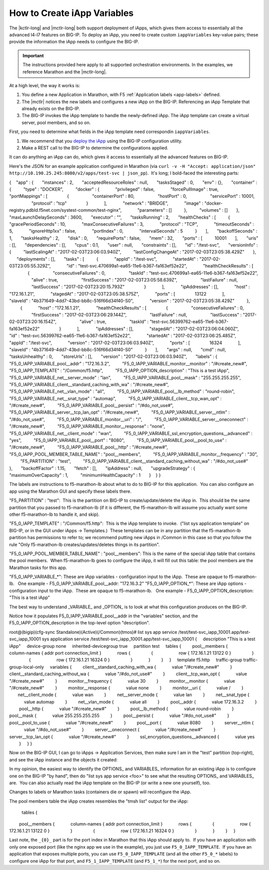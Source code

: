 .. _create-iapp-variables:

How to Create iApp Variables
============================

The |kctlr-long| and |mctlr-long| both support deployment of iApps, which gives them access to essentially all the advanced l4-l7 features on BIG-IP. To deploy an iApp, you need to create custom ``iappVariables`` key-value pairs; these provide the information the iApp needs to configure the BIG-IP.

.. important::

    The instructions provided here apply to all supported orchestration environments. In the examples, we reference Marathon and the |mctlr-long|.

At a high level, the way it works is:

1) You define a new Application in Marathon, with F5 :ref:`Application labels <app-labels>` defined.
2) The |mctlr| notices the new labels and configures a new iApp on the BIG-IP. Referencing an iApp Template that already exists on the BIG-IP.
3) The BIG-IP invokes the iApp template to handle the newly-defined iApp. The iApp template can create a virtual server, pool members, and so on. 

First, you need to determine what fields in the iApp template need correspondin ``iappVariables``.

#. We recommend that you `deploy the iApp <https://support.f5.com/kb/en-us/products/big-ip_ltm/manuals/product/bigip-iapps-developer-11-4-0/2.html#unique_1831084015>`_ using the BIG-IP configuration utility.

#. Make a REST call to the BIG-IP to determine the configurations applied.

It can do anything an iApp can do, which gives it access to essentially all the advanced features on BIG-IP.
 
Here's the JSON for an example application configured in Marathon (via ``curl -v -H "Accept: application/json" http://10.190.25.245:8080/v2/apps/test-svc | json_pp``).  It's long; I bold-faced the interesting parts:
 
{
   "app" : {
      "instances" : 2,
      "acceptedResourceRoles" : null,
      "tasksStaged" : 0,
      "env" : {},
      "container" : {
         "type" : "DOCKER",
         "docker" : {
            "privileged" : false,
            "forcePullImage" : true,
            "portMappings" : [
               {
                  "containerPort" : 80,
                  "hostPort" : 0,
                  "servicePort" : 10001,
                  "protocol" : "tcp"
               }
            ],
            "network" : "BRIDGE",
            "image" : "docker-registry.pdbld.f5net.com/systest-common/test-nginx",
            "parameters" : []
         },
         "volumes" : []
      },
      "maxLaunchDelaySeconds" : 3600,
      "executor" : "",
      "tasksRunning" : 2,
      "healthChecks" : [
         {
            "gracePeriodSeconds" : 10,
            "maxConsecutiveFailures" : 3,
            "protocol" : "TCP",
            "timeoutSeconds" : 5,
            "ignoreHttp1xx" : false,
            "portIndex" : 0,
            "intervalSeconds" : 5
         }
      ],
      "backoffSeconds" : 1,
      "tasksHealthy" : 2,
      "disk" : 0,
      "requirePorts" : false,
      "mem" : 32,
      "ports" : [
         10001
      ],
      "uris" : [],
      "dependencies" : [],
      "cpus" : 0.1,
      "user" : null,
      "constraints" : [],
      "id" : "/test-svc",
      "versionInfo" : {
         "lastScalingAt" : "2017-02-03T23:06:03.940Z",
         "lastConfigChangeAt" : "2017-02-03T23:05:38.429Z"
      },
      "deployments" : [],
      "tasks" : [
         {
            "appId" : "/test-svc",
            "startedAt" : "2017-02-03T23:05:55.329Z",
            "id" : "test-svc.470699a1-ea65-11e6-b367-fa163ef52e22",
            "healthCheckResults" : [
               {
                  "consecutiveFailures" : 0,
                  "taskId" : "test-svc.470699a1-ea65-11e6-b367-fa163ef52e22",
                  "alive" : true,
                  "firstSuccess" : "2017-02-03T23:05:58.639Z",
                  "lastFailure" : null,
                  "lastSuccess" : "2017-02-03T23:20:15.793Z"
               }
            ],
            "ipAddresses" : [],
            "host" : "172.16.1.21",
            "stagedAt" : "2017-02-03T23:05:38.575Z",
            "ports" : [
               13122
            ],
            "slaveId" : "4b371649-4dd7-43bd-bb8c-516f66d34f40-S0",
            "version" : "2017-02-03T23:05:38.429Z"
         },
         {
            "host" : "172.16.1.21",
            "healthCheckResults" : [
               {
                  "consecutiveFailures" : 0,
                  "firstSuccess" : "2017-02-03T23:06:29.144Z",
                  "lastFailure" : null,
                  "lastSuccess" : "2017-02-03T23:20:16.154Z",
                  "alive" : true,
                  "taskId" : "test-svc.56399762-ea65-11e6-b367-fa163ef52e22"
               }
            ],
            "ipAddresses" : [],
            "stagedAt" : "2017-02-03T23:06:04.060Z",
            "id" : "test-svc.56399762-ea65-11e6-b367-fa163ef52e22",
            "startedAt" : "2017-02-03T23:06:25.485Z",
            "appId" : "/test-svc",
            "version" : "2017-02-03T23:06:03.940Z",
            "ports" : [
               16324
            ],
            "slaveId" : "4b371649-4dd7-43bd-bb8c-516f66d34f40-S0"
         }
      ],
      "args" : null,
      "cmd" : null,
      "tasksUnhealthy" : 0,
      "storeUrls" : [],
      "version" : "2017-02-03T23:06:03.940Z",
      "labels" : {
         "F5_0_IAPP_VARIABLE_pool__addr" : "172.16.3.2",
         "F5_0_IAPP_VARIABLE_monitor__monitor" : "/#create_new#",
         "F5_0_IAPP_TEMPLATE" : "/Common/f5.http",
         "F5_0_IAPP_OPTION_description" : "This is a test iApp",
         "F5_0_IAPP_VARIABLE_net__server_mode" : "lan",
         "F5_0_IAPP_VARIABLE_pool__mask" : "255.255.255.255",
         "F5_0_IAPP_VARIABLE_client__standard_caching_with_wa" : "/#create_new#",
         "F5_0_IAPP_VARIABLE_net__vlan_mode" : "all",
         "F5_0_IAPP_VARIABLE_pool__lb_method" : "round-robin",
         "F5_0_IAPP_VARIABLE_net__snat_type" : "automap",
         "F5_0_IAPP_VARIABLE_client__tcp_wan_opt" : "/#create_new#",
         "F5_0_IAPP_VARIABLE_pool__persist" : "/#do_not_use#",
         "F5_0_IAPP_VARIABLE_server__tcp_lan_opt" : "/#create_new#",
         "F5_0_IAPP_VARIABLE_server__ntlm" : "/#do_not_use#",
         "F5_0_IAPP_VARIABLE_monitor__uri" : "/",
         "F5_0_IAPP_VARIABLE_server__oneconnect" : "/#create_new#",
         "F5_0_IAPP_VARIABLE_monitor__response" : "none",
         "F5_0_IAPP_VARIABLE_net__client_mode" : "wan",
         "F5_0_IAPP_VARIABLE_ssl_encryption_questions__advanced" : "yes",
         "F5_0_IAPP_VARIABLE_pool__port" : "8080",
         "F5_0_IAPP_VARIABLE_pool__pool_to_use" : "/#create_new#",
         "F5_0_IAPP_VARIABLE_pool__http" : "/#create_new#",
         "F5_0_IAPP_POOL_MEMBER_TABLE_NAME" : "pool__members",
         "F5_0_IAPP_VARIABLE_monitor__frequency" : "30",
         "F5_PARTITION" : "test",
         "F5_0_IAPP_VARIABLE_client__standard_caching_without_wa" : "/#do_not_use#"
      },
      "backoffFactor" : 1.15,
      "fetch" : [],
      "ipAddress" : null,
      "upgradeStrategy" : {
         "maximumOverCapacity" : 1,
         "minimumHealthCapacity" : 1
      }
   }
}
 
The labels are instructions to f5-marathon-lb about what to do to BIG-IP for this application.  You can also configure an app using the Marathon GUI and specify these labels there.
                                         
"F5_PARTITION" : "test":  This is the partition on BIG-IP to create/update/delete the iApp in.  This should be the same partition that you passed to f5-marathon-lb (if it is different, the f5-marathon-lb will assume you actually want some other f5-marathon-lb to handle it, and skip).
 
"F5_0_IAPP_TEMPLATE" : "/Common/f5.http":  This is the iApp template to invoke.  ("list sys application template" on BIG-IP, or in the GUI under iApps -> Templates.)  These templates can be in any partition that the f5-marathon-lb partition has permissions to refer to; we recommend putting new iApps in /Common in this case so that you follow the rule "Only f5-marathon-lb creates/updates/deletes things in its partition".
 
"F5_0_IAPP_POOL_MEMBER_TABLE_NAME" : "pool__members": This is the name of the special iApp table that contains the pool members.  When f5-marathon-lb goes to configure the iApp, it will fill out this table: the pool members are the Marathon tasks for this app.
 
"F5_0_IAPP_VARIABLE_*": These are iApp variables - configuration input to the iApp.  These are opaque to f5-marathon-lb.
  One example - F5_0_IAPP_VARIABLE_pool__addr: "172.16.3.2"
"F5_0_IAPP_OPTION_*": These are iApp options - configuration input to the iApp.  These are opaque to f5-marathon-lb.
  One example - F5_0_IAPP_OPTION_description: "This is a test iApp"
 
The best way to understand _VARIABLE_ and _OPTION_ is to look at what this configuration produces on the BIG-IP. 

Notice how it populates F5_0_IAPP_VARIABLE_pool__addr in the "variables" section, and the F5_0_IAPP_OPTION_description in the top-level option "description".
 
root@(bigip)(cfg-sync Standalone)(Active)(/Common)(tmos)# list sys app service /test/test-svc_iapp_10001.app/test-svc_iapp_10001
sys application service /test/test-svc_iapp_10001.app/test-svc_iapp_10001 {
    description "This is a test iApp"
    device-group none
    inherited-devicegroup true
    partition test
    tables {
        pool__members {
            column-names { addr port connection_limit }
            rows {
                {
                    row { 172.16.1.21 13122 0 }
                }
                {
                    row { 172.16.1.21 16324 0 }
                }
            }
        }
    }
    template f5.http
    traffic-group traffic-group-local-only
    variables {
        client__standard_caching_with_wa {
            value "/#create_new#"
        }
        client__standard_caching_without_wa {
            value "/#do_not_use#"
        }
        client__tcp_wan_opt {
            value "/#create_new#"
        }
        monitor__frequency {
            value 30
        }
        monitor__monitor {
            value "/#create_new#"
        }
        monitor__response {
            value none
        }
        monitor__uri {
            value /
        }
       net__client_mode {
            value wan
        }
        net__server_mode {
            value lan
        }
        net__snat_type {
            value automap
        }
        net__vlan_mode {
            value all
        }
        pool__addr {
            value 172.16.3.2
        }
        pool__http {
            value "/#create_new#"
        }
        pool__lb_method {
            value round-robin
        }
        pool__mask {
            value 255.255.255.255
        }
        pool__persist {
            value "/#do_not_use#"
        }
        pool__pool_to_use {
            value "/#create_new#"
        }
        pool__port {
            value 8080
        }
        server__ntlm {
            value "/#do_not_use#"
        }
        server__oneconnect {
            value "/#create_new#"
        }
        server__tcp_lan_opt {
            value "/#create_new#"
        }
        ssl_encryption_questions__advanced {
            value yes
        }
    }
}
 
Now on the BIG-IP GUI, I can go to iApps -> Application Services, then make sure I am in the "test" partition (top-right), and see the iApp instance and the objects it created:
 

 
In my opinion, the easiest way to identify the \OPTIONS_ and \VARIABLES_ information for an existing iApp is to configure one on the BIG-IP "by hand", then do "list sys app service <foo>" to see what the resulting \OPTIONS_ and \VARIABLES_ are.  You can also actually read the iApp template on the BIG-IP (or write a new one yourself), too.
 
Changes to labels or Marathon tasks (containers die or spawn) will reconfigure the iApp.
 
The pool members table the iApp creates resembles the "tmsh list" output for the iApp:
   
    tables {
        pool__members {
            column-names { addr port connection_limit }
            rows {
                {
                    row { 172.16.1.21 13122 0 }
                }
                {
                    row { 172.16.1.21 16324 0 }
                }
            }
        }
    }
 

 
Last note, the ``_{0}_`` part is for the port index in Marathon that this iApp should apply to.  If you have an application with only one exposed port (like the nginx app we use in the example), you just use ``F5_0_IAPP_TEMPLATE``.  If you have an application that exposes multiple ports, you can use ``F5_0_IAPP_TEMPLATE`` (and all the other ``F5_0_*`` labels) to configure one iApp for that port, and ``F5_1_IAPP_TEMPLATE`` (and ``F5_1_*``) for the next port, and so on.
